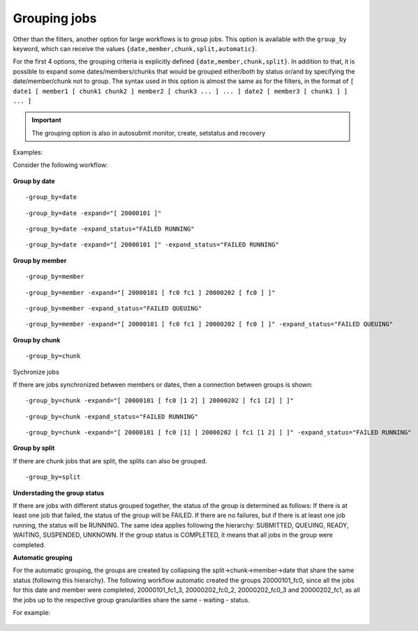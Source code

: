 .. _grouping:

Grouping jobs
=============================

Other than the filters, another option for large workflows is to group jobs. This option is available with the ``group_by`` keyword, which can receive the values ``{date,member,chunk,split,automatic}``.

For the first 4 options, the grouping criteria is explicitly defined ``{date,member,chunk,split}``.
In addition to that, it is possible to expand some dates/members/chunks that would be grouped either/both by status or/and by specifying the date/member/chunk not to group.
The syntax used in this option is almost the same as for the filters, in the format of ``[ date1 [ member1 [ chunk1 chunk2 ] member2 [ chunk3 ... ] ... ] date2 [ member3 [ chunk1 ] ] ... ]``

.. important:: The grouping option is also in autosubmit monitor, create, setstatus and recovery

Examples:

Consider the following workflow:

.. figure:: ../workflows/pre_grouping_workflow.png
   :name: pre_grouping_workflow
   :align: center
   :alt: simple workflow

**Group by date**

::

    -group_by=date

.. figure:: ../workflows/group_date.png
   :name: group_date
   :width: 70%
   :align: center
   :alt: group date

::

    -group_by=date -expand="[ 20000101 ]"

.. figure:: ../workflows/group_by_date_expand.png
   :name: group_date_expand
   :width: 70%
   :align: center
   :alt: group date expand


::

    -group_by=date -expand_status="FAILED RUNNING"

.. figure:: ../workflows/group_by_date_status.png
   :name: group_date_status_expand
   :width: 70%
   :align: center
   :alt: group date expand status

::

    -group_by=date -expand="[ 20000101 ]" -expand_status="FAILED RUNNING"

.. figure:: ../workflows/group_by_date_status_expand.png
   :name: group_date_expand_status
   :width: 100%
   :align: center
   :alt: group date expand status

**Group by member**

::

    -group_by=member

.. figure:: ../workflows/group_member.png
   :name: group_member
   :width: 70%
   :align: center
   :alt: group member


::

    -group_by=member -expand="[ 20000101 [ fc0 fc1 ] 20000202 [ fc0 ] ]"

.. figure:: ../workflows/group_by_member_expand.png
   :name: group_member_expand
   :width: 70%
   :align: center
   :alt: group member expand

::

    -group_by=member -expand_status="FAILED QUEUING"

.. figure:: ../workflows/group_by_member_status.png
   :name: group_member_status
   :width: 70%
   :align: center
   :alt: group member expand

::

    -group_by=member -expand="[ 20000101 [ fc0 fc1 ] 20000202 [ fc0 ] ]" -expand_status="FAILED QUEUING"

.. figure:: ../workflows/group_by_member_expand_status.png
   :name: group_member_expand_status
   :width: 70%
   :align: center
   :alt: group member expand

**Group by chunk**

::

    -group_by=chunk

.. figure:: ../workflows/group_chunk.png
   :name: group_chunk
   :width: 70%
   :align: center
   :alt: group chunk

Sychronize jobs

If there are jobs synchronized between members or dates, then a connection between groups is shown:

.. figure:: ../workflows/group_synchronize.png
   :name: group_synchronize
   :width: 70%
   :align: center
   :alt: group synchronize

::

    -group_by=chunk -expand="[ 20000101 [ fc0 [1 2] ] 20000202 [ fc1 [2] ] ]"

.. figure:: ../workflows/group_by_chunk_expand.png
   :name: group_chunk_expand
   :width: 70%
   :align: center
   :alt: group chunk expand

::

    -group_by=chunk -expand_status="FAILED RUNNING"

.. figure:: ../workflows/group_by_chunk_status.png
   :name: group_chunk_status
   :width: 70%
   :align: center
   :alt: group chunk expand

::

    -group_by=chunk -expand="[ 20000101 [ fc0 [1] ] 20000202 [ fc1 [1 2] ] ]" -expand_status="FAILED RUNNING"

.. figure:: ../workflows/group_by_chunk_expand_status.png
   :name: group_chunk_expand_status
   :width: 70%
   :align: center
   :alt: group chunk expand

**Group by split**

If there are chunk jobs that are split, the splits can also be grouped.

.. figure:: ../workflows/split_workflow.png
   :name: split_workflow
   :width: 70%
   :align: center
   :alt: split workflow

::

    -group_by=split

.. figure:: ../workflows/split_group.png
   :name: group_split
   :width: 70%
   :align: center
   :alt: group split

**Understading the group status**

If there are jobs with different status grouped together, the status of the group is determined as follows:
If there is at least one job that failed, the status of the group will be FAILED. If there are no failures, but if there is at least one job running, the status will be RUNNING.
The same idea applies following the hierarchy: SUBMITTED, QUEUING, READY, WAITING, SUSPENDED, UNKNOWN. If the group status is COMPLETED, it means that all jobs in the group were completed.

**Automatic grouping**

For the automatic grouping, the groups are created by collapsing the split->chunk->member->date that share the same status (following this hierarchy).
The following workflow automatic created the groups 20000101_fc0, since all the jobs for this date and member were completed, 20000101_fc1_3, 20000202_fc0_2, 20000202_fc0_3 and 20000202_fc1, as all the jobs up to the respective group granularities share the same - waiting - status.

For example:

.. figure:: ../workflows/group_automatic.png
   :name: group_automatic
   :width: 70%
   :align: center
   :alt: group automatic